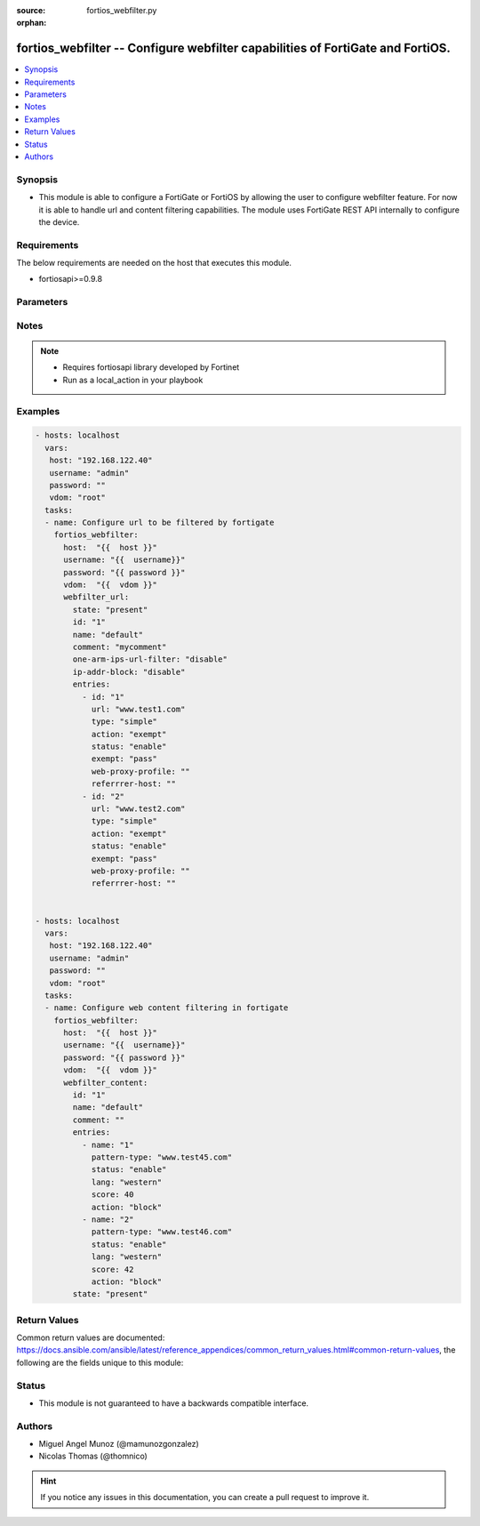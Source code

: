 :source: fortios_webfilter.py

:orphan:

.. _fortios_webfilter:

fortios_webfilter -- Configure webfilter capabilities of FortiGate and FortiOS.
+++++++++++++++++++++++++++++++++++++++++++++++++++++++++++++++++++++++++++++++

.. versionadded:: 2.6

.. contents::
   :local:
   :depth: 1


Synopsis
--------
- This module is able to configure a FortiGate or FortiOS by allowing the user to configure webfilter feature. For now it is able to handle url and content filtering capabilities. The module uses FortiGate REST API internally to configure the device.


Requirements
------------
The below requirements are needed on the host that executes this module.

- fortiosapi>=0.9.8


Parameters
----------

.. raw:: html

    <ul>

    <li><span class="li-head">host</span> - FortiOS or FortiGate ip address. <span class="li-required">required</span></li>
    <li><span class="li-head">username</span> - FortiOS or FortiGate username. <span class="li-required">required</span></li>
    <li><span class="li-head">password</span> - FortiOS or FortiGate password. <span class="li-normal">default: ""</span></li>
    <li><span class="li-head">vdom</span> - Virtual domain, among those defined previously. A vdom is a virtual instance of the FortiGate that can be configured and used as a different unit. <span class="li-normal">default: "root"</span></li>
    <li><span class="li-head">webfilter_url</span> - Container for a group of url entries that the FortiGate must act upon</li>
            <ul class="ul-self">

            <li><span class="li-head">id</span> - Id of URL filter list. <span class="li-required">required</span></li>
            <li><span class="li-head">name</span> - Name of URL filter list. <span class="li-required">required</span></li>
            <li><span class="li-head">comment</span> - Optional comments.</li>
            <li><span class="li-head">one-arm-ips-urlfilter</span> - Enable/disable DNS resolver for one-arm IPS URL filter operation. <span class="li-normal">choices: enable,  disable</span> <span class="li-normal">default: disable</span></li>
            <li><span class="li-head">ip-addr-block</span> - Enable/disable blocking URLs when the hostname appears as an IP address. <span class="li-normal">choices: enable,  disable</span> <span class="li-normal">default: disable</span></li>
            <li><span class="li-head">entries</span> - URL filter entries. <span class="li-normal">default: []</span></li>
                    <ul class="ul-self">

                    <li><span class="li-head">id</span> - Id of URL. <span class="li-required">required</span></li>
                    <li><span class="li-head">url</span> - URL to be filtered. <span class="li-required">required</span> <span class="li-normal">type:</span> Filter type (simple, regex, or wildcard). <span class="li-required">required</span> <span class="li-normal">choices: simple,  regex,  wildcard</span></li>
                    <li><span class="li-head">action</span> - Action to take for URL filter matches. <span class="li-required">required</span> <span class="li-normal">choices: exempt,  block,  allow,  monitor</span></li>
                    <li><span class="li-head">status</span> - Enable/disable this URL filter. <span class="li-required">required</span> <span class="li-normal">choices: enable,  disable</span></li>
                    <li><span class="li-head">exempt</span> - If action is set to exempt, select the security profile operations that exempt URLs skip. Separate multiple options with a space. <span class="li-required">required</span> <span class="li-normal">choices: av,  web-content,  activex-java-cookie,  dlp,  fortiguard,  range-block,  pass,  all</span></li>
                    <li><span class="li-head">web-proxy-profile</span> - Web proxy profile. <span class="li-required">required</span></li>
                    <li><span class="li-head">referrer-host</span> - Referrer host name. <span class="li-required">required</span>
                    </ul>

            <li><span class="li-head">state</span> - Configures the intended state of this object on the FortiGate. When this value is set to I(present), the object is configured on the device and when this value is set to I(absent) the object is removed from the device. <span class="li-required">required</span> <span class="li-normal">choices: absent,  present</span>
            </ul>

    <li><span class="li-head">webfilter_content</span> - Container for a group of content-filtering entries that the FortiGate must act upon</li>
            <ul class="ul-self">

            <li><span class="li-head">id</span> - Id of content-filter list. <span class="li-required">required</span></li>
            <li><span class="li-head">name</span> - Name of content-filter list.</li>
            <li><span class="li-head">comment</span> - Optional comments.</li>
            <li><span class="li-head">entries</span> - Content filter entries. <span class="li-normal">default: []</span></li>
                    <ul class="ul-self">

                    <li><span class="li-head">name</span> - Banned word. <span class="li-required">required</span></li>
                    <li><span class="li-head">pattern-type</span> - Banned word pattern type. It can be a wildcard pattern or Perl regular expression. <span class="li-required">required</span> <span class="li-normal">choices: wildcard,  regexp</span></li>
                    <li><span class="li-head">status</span> - Enable/disable banned word. <span class="li-required">required</span> <span class="li-normal">choices: enable,  disable</span></li>
                    <li><span class="li-head">lang</span> - Language of banned word. <span class="li-required">required</span> <span class="li-normal">choices: western,  simch,  trach,  japanese,  korean,  french,  thai,  spanish,  cyrillic</span></li>
                    <li><span class="li-head">score</span> - Score, to be applied every time the word appears on a web page. <span class="li-required">required</span></li>
                    <li><span class="li-head">action</span> - Block or exempt word when a match is found. <span class="li-required">required</span> <span class="li-normal">choices: block,  exempt</span>
                    </ul>

            <li><span class="li-head">state</span> - Configures the intended state of this object on the FortiGate. When this value is set to I(present), the object is configured on the device and when this value is set to I(absent) the object is removed from the device. <span class="li-required">required</span> <span class="li-normal">choices: absent,  present</span>
            </ul>

    </ul>




Notes
-----

.. note::


   - Requires fortiosapi library developed by Fortinet

   - Run as a local_action in your playbook



Examples
--------

.. code-block:: yaml+jinja

    - hosts: localhost
      vars:
       host: "192.168.122.40"
       username: "admin"
       password: ""
       vdom: "root"
      tasks:
      - name: Configure url to be filtered by fortigate
        fortios_webfilter:
          host:  "{{  host }}"
          username: "{{  username}}"
          password: "{{ password }}"
          vdom:  "{{  vdom }}"
          webfilter_url:
            state: "present"
            id: "1"
            name: "default"
            comment: "mycomment"
            one-arm-ips-url-filter: "disable"
            ip-addr-block: "disable"
            entries:
              - id: "1"
                url: "www.test1.com"
                type: "simple"
                action: "exempt"
                status: "enable"
                exempt: "pass"
                web-proxy-profile: ""
                referrrer-host: ""
              - id: "2"
                url: "www.test2.com"
                type: "simple"
                action: "exempt"
                status: "enable"
                exempt: "pass"
                web-proxy-profile: ""
                referrrer-host: ""


    - hosts: localhost
      vars:
       host: "192.168.122.40"
       username: "admin"
       password: ""
       vdom: "root"
      tasks:
      - name: Configure web content filtering in fortigate
        fortios_webfilter:
          host:  "{{  host }}"
          username: "{{  username}}"
          password: "{{ password }}"
          vdom:  "{{  vdom }}"
          webfilter_content:
            id: "1"
            name: "default"
            comment: ""
            entries:
              - name: "1"
                pattern-type: "www.test45.com"
                status: "enable"
                lang: "western"
                score: 40
                action: "block"
              - name: "2"
                pattern-type: "www.test46.com"
                status: "enable"
                lang: "western"
                score: 42
                action: "block"
            state: "present"



Return Values
-------------
Common return values are documented: https://docs.ansible.com/ansible/latest/reference_appendices/common_return_values.html#common-return-values, the following are the fields unique to this module:

.. raw:: html

    <ul>

    <li><span class="li-return">build</span> - Build number of the fortigate image <span class="li-normal">returned: always</span> <span class="li-normal">type: str</span> <span class="li-normal">sample: '1547'</span></li>
    <li><span class="li-return">http_method</span> - Last method used to provision the content into FortiGate <span class="li-normal">returned: always</span> <span class="li-normal">type: str</span> <span class="li-normal">sample: 'PUT'</span></li>
    <li><span class="li-return">http_status</span> - Last result given by FortiGate on last operation applied <span class="li-normal">returned: always</span> <span class="li-normal">type: str</span> <span class="li-normal">sample: 200</span></li>
    <li><span class="li-return">mkey</span> - Master key (id) used in the last call to FortiGate <span class="li-normal">returned: success</span> <span class="li-normal">type: str</span> <span class="li-normal">sample: key1</span></li>
    <li><span class="li-return">name</span> - Name of the table used to fulfill the request <span class="li-normal">returned: always</span> <span class="li-normal">type: str</span> <span class="li-normal">sample: urlfilter</span></li>
    <li><span class="li-return">path</span> - Path of the table used to fulfill the request <span class="li-normal">returned: always</span> <span class="li-normal">type: str</span> <span class="li-normal">sample: webfilter</span></li>
    <li><span class="li-return">revision</span> - Internal revision number <span class="li-normal">returned: always</span> <span class="li-normal">type: str</span> <span class="li-normal">sample: 17.0.2.10658</span></li>
    <li><span class="li-return">serial</span> - Serial number of the unit <span class="li-normal">returned: always</span> <span class="li-normal">type: str</span> <span class="li-normal">sample: FGVMEVYYQT3AB5352</span></li>
    <li><span class="li-return">status</span> - Indication of the operation's result <span class="li-normal">returned: always</span> <span class="li-normal">type: str</span> <span class="li-normal">sample: success</span></li>
    <li><span class="li-return">vdom</span> - Virtual domain used <span class="li-normal">returned: always</span> <span class="li-normal">type: str</span> <span class="li-normal">sample: root</span></li>
    <li><span class="li-return">version</span> - Version of the FortiGate <span class="li-normal">returned: always</span> <span class="li-normal">type: str</span> <span class="li-normal">sample: v5.6.3</span></li>
    </ul>



Status
------

- This module is not guaranteed to have a backwards compatible interface.



Authors
-------

- Miguel Angel Munoz (@mamunozgonzalez)
- Nicolas Thomas (@thomnico)



.. hint::
    If you notice any issues in this documentation, you can create a pull request to improve it.